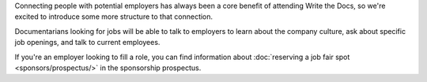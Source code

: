 Connecting people with potential employers has always been a core benefit of attending Write the Docs, so we're excited to introduce some more structure to that connection.

Documentarians looking for jobs will be able to talk to employers to learn about the company culture, ask about specific job openings, and talk to current employees.

If you're an employer looking to fill a role, you can find information about :doc:`reserving a job fair spot <sponsors/prospectus/>` in the sponsorship prospectus.
